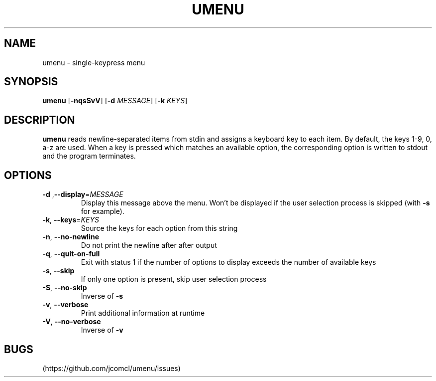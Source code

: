 .TH UMENU 1
.SH NAME
umenu \- single\-keypress menu
.SH SYNOPSIS
.B umenu
.RB [ \-nqsSvV ]
.RB [ \-d
.IR MESSAGE ]
.RB [ \-k
.IR KEYS ]
.SH DESCRIPTION
.B umenu
reads newline-separated items from stdin and assigns a keyboard key to each item. By default, the keys 1-9, 0, a-z are used. When a key is pressed which matches an available option, the corresponding option is written to stdout and the program terminates. 
.SH OPTIONS
.TP
.BR \-d " ," \-\-display =\fIMESSAGE\fR
Display this message above the menu. Won't be displayed if the user selection process is skipped (with
.B \-s
for example).
.TP
.BR \-k ", " \-\-keys =\fIKEYS\fR
Source the keys for each option from this string
.TP
.BR \-n ", " \-\-no\-newline
Do not print the newline after after output
.TP
.BR \-q ", " \-\-quit\-on\-full
Exit with status 1 if the number of options to display exceeds the number of available keys
.TP
.BR \-s ", " \-\-skip
If only one option is present, skip user selection process
.TP
.BR \-S ", " \-\-no\-skip
Inverse of
.B \-s
.TP
.BR \-v ", " \-\-verbose
Print additional information at runtime
.TP
.BR \-V ", " \-\-no\-verbose
Inverse of
.B \-v
.SH BUGS
(https://github.com/jcomcl/umenu/issues)

